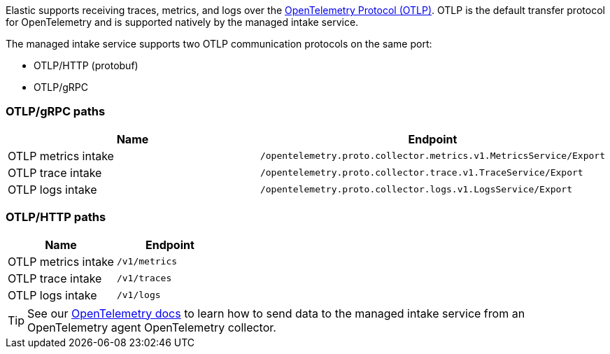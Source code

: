 Elastic supports receiving traces, metrics, and logs over the
https://opentelemetry.io/docs/specs/otlp/[OpenTelemetry Protocol (OTLP)].
OTLP is the default transfer protocol for OpenTelemetry and is supported natively by the managed intake service.

The managed intake service supports two OTLP communication protocols on the same port:

* OTLP/HTTP (protobuf)
* OTLP/gRPC

[discrete]
[[otlpgrpc-paths]]
=== OTLP/gRPC paths

|===
| Name| Endpoint

| OTLP metrics intake
| `/opentelemetry.proto.collector.metrics.v1.MetricsService/Export`

| OTLP trace intake
| `/opentelemetry.proto.collector.trace.v1.TraceService/Export`

| OTLP logs intake
| `/opentelemetry.proto.collector.logs.v1.LogsService/Export`
|===

[discrete]
[[otlphttp-paths]]
=== OTLP/HTTP paths

|===
| Name| Endpoint

| OTLP metrics intake
| `/v1/metrics`

| OTLP trace intake
| `/v1/traces`

| OTLP logs intake
| `/v1/logs`
|===

[TIP]
====
See our <<observability-apm-agents-opentelemetry-opentelemetry-native-support,OpenTelemetry docs>> to learn how to send data to the managed intake service from an OpenTelemetry agent OpenTelemetry collector.
====
